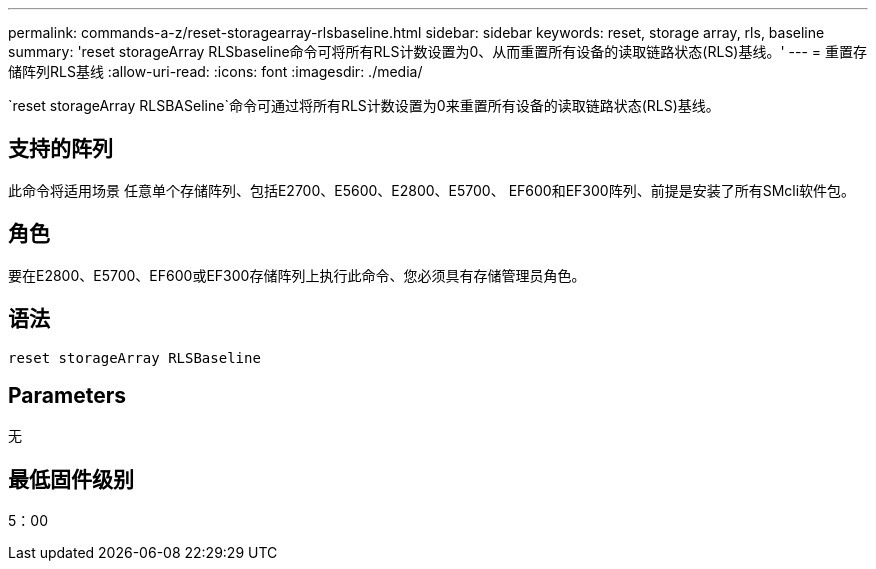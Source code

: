 ---
permalink: commands-a-z/reset-storagearray-rlsbaseline.html 
sidebar: sidebar 
keywords: reset, storage array, rls, baseline 
summary: 'reset storageArray RLSbaseline命令可将所有RLS计数设置为0、从而重置所有设备的读取链路状态(RLS)基线。' 
---
= 重置存储阵列RLS基线
:allow-uri-read: 
:icons: font
:imagesdir: ./media/


[role="lead"]
`reset storageArray RLSBASeline`命令可通过将所有RLS计数设置为0来重置所有设备的读取链路状态(RLS)基线。



== 支持的阵列

此命令将适用场景 任意单个存储阵列、包括E2700、E5600、E2800、E5700、 EF600和EF300阵列、前提是安装了所有SMcli软件包。



== 角色

要在E2800、E5700、EF600或EF300存储阵列上执行此命令、您必须具有存储管理员角色。



== 语法

[listing]
----
reset storageArray RLSBaseline
----


== Parameters

无



== 最低固件级别

5：00
